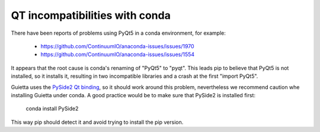 
QT incompatibilities with conda
===============================

There have been reports of problems using PyQt5 in a conda environment,
for example:

 - https://github.com/ContinuumIO/anaconda-issues/issues/1970
 - https://github.com/ContinuumIO/anaconda-issues/issues/1554
 
It appears that the root cause is conda's renaming of "PyQt5" to "pyqt".
This leads pip to believe that PyQt5 is not installed, so it installs it,
resulting in two incompatible libraries and a crash at the first
"import PyQt5".

Guietta uses the `PySide2 Qt binding <https://pypi.org/project/PySide2/>`_,
so it should work around this problem, nevertheless we recommend caution
whe installing Guietta under conda. A good practice would be to make sure
that PySide2 is installed first:

 conda install PySide2
 
This way pip should detect it and avoid trying to install the pip version.